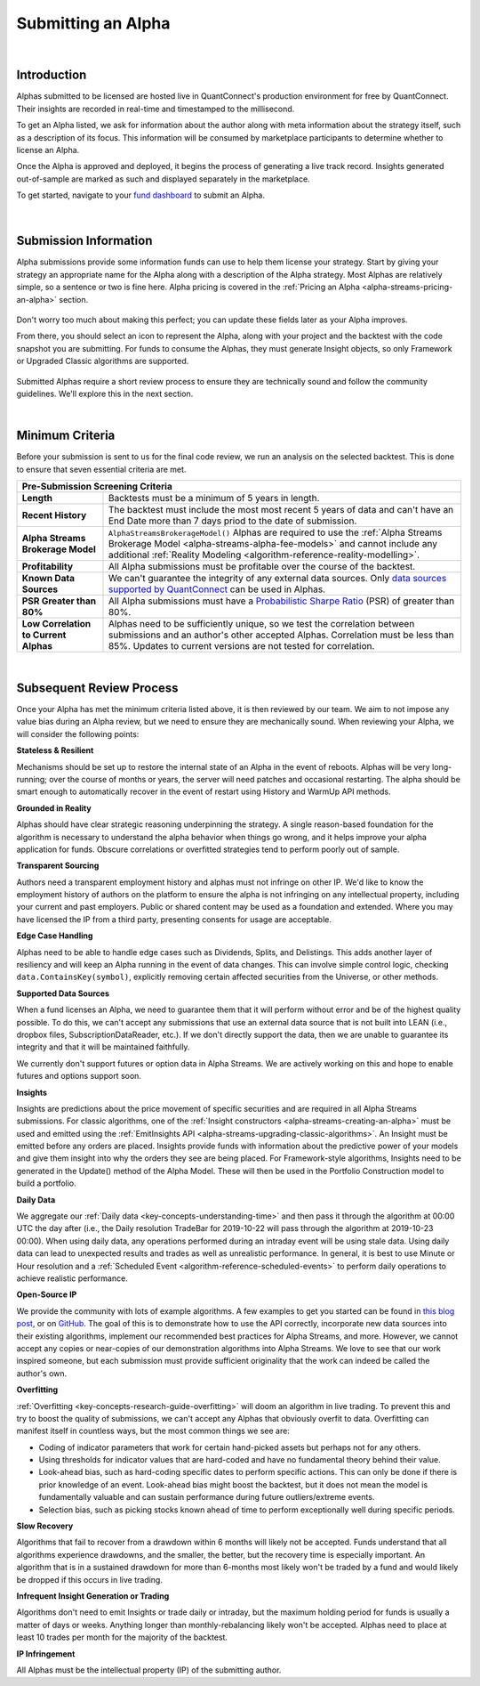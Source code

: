 .. _alpha-streams-submitting-an-alpha:

===================
Submitting an Alpha
===================

|

Introduction
============
Alphas submitted to be licensed are hosted live in QuantConnect's production environment for free by QuantConnect. Their insights are recorded in real-time and timestamped to the millisecond.

To get an Alpha listed, we ask for information about the author along with meta information about the strategy itself, such as a description of its focus. This information will be consumed by marketplace participants to determine whether to license an Alpha.

Once the Alpha is approved and deployed, it begins the process of generating a live track record. Insights generated out-of-sample are marked as such and displayed separately in the marketplace.

To get started, navigate to your `fund dashboard <https://www.quantconnect.com/alpha/dashboard>`_ to submit an Alpha.

.. figure:: https://cdn.quantconnect.com/docs/i/alpha-dashboard.png

|

Submission Information
======================
Alpha submissions provide some information funds can use to help them license your strategy. Start by giving your strategy an appropriate name for the Alpha along with a description of the Alpha strategy. Most Alphas are relatively simple, so a sentence or two is fine here. Alpha pricing is covered in the :ref:`Pricing an Alpha <alpha-streams-pricing-an-alpha>` section.

.. figure:: https://cdn.quantconnect.com/docs/i/alpha-dashboard-description.png

Don't worry too much about making this perfect; you can update these fields later as your Alpha improves.

From there, you should select an icon to represent the Alpha, along with your project and the backtest with the code snapshot you are submitting. For funds to consume the Alphas, they must generate Insight objects, so only Framework or Upgraded Classic algorithms are supported.

.. figure:: https://cdn.quantconnect.com/docs/i/alpha-dashboard-icons.png

Submitted Alphas require a short review process to ensure they are technically sound and follow the community guidelines. We'll explore this in the next section.

|

Minimum Criteria
================
Before your submission is sent to us for the final code review, we run an analysis on the selected backtest. This is done to ensure that seven essential criteria are met.

+----------------------------------------------------------------------------------------------------------------------------------------------------------------------------------------------------------------------------------------------------------------------------------------------------------------------------------------------+
| Pre-Submission Screening Criteria                                                                                                                                                                                                                                                                                                            |
+=======================================+======================================================================================================================================================================================================================================================================================================+
| **Length**                            | Backtests must be a minimum of 5 years in length.                                                                                                                                                                                                                                                    |
+---------------------------------------+------------------------------------------------------------------------------------------------------------------------------------------------------------------------------------------------------------------------------------------------------------------------------------------------------+
| **Recent History**                    | The backtest must include the most most recent 5 years of data and can't have an End Date more than 7 days priod to the date of submission.                                                                                                                                                          |
+---------------------------------------+------------------------------------------------------------------------------------------------------------------------------------------------------------------------------------------------------------------------------------------------------------------------------------------------------+
| **Alpha Streams Brokerage Model**     | ``AlphaStreamsBrokerageModel()`` Alphas are required to use the :ref:`Alpha Streams Brokerage Model <alpha-streams-alpha-fee-models>` and cannot include any additional :ref:`Reality Modeling <algorithm-reference-reality-modelling>`.                                                             |
+---------------------------------------+------------------------------------------------------------------------------------------------------------------------------------------------------------------------------------------------------------------------------------------------------------------------------------------------------+
| **Profitability**                     | All Alpha submissions must be profitable over the course of the backtest.                                                                                                                                                                                                                            |
+---------------------------------------+------------------------------------------------------------------------------------------------------------------------------------------------------------------------------------------------------------------------------------------------------------------------------------------------------+
| **Known Data Sources**                | We can't guarantee the integrity of any external data sources. Only `data sources supported by QuantConnect <https://www.quantconnect.com/docs/home/home>`_ can be used in Alphas.                                                                                                                   |
+---------------------------------------+------------------------------------------------------------------------------------------------------------------------------------------------------------------------------------------------------------------------------------------------------------------------------------------------------+
| **PSR Greater than 80%**              | All Alpha submissions must have a `Probabilistic Sharpe Ratio <https://www.quantconnect.com/forum/discussion/6483/probabilistic-sharpe-ratio/p1>`_ (PSR) of greater than 80%.                                                                                                                        |
+---------------------------------------+------------------------------------------------------------------------------------------------------------------------------------------------------------------------------------------------------------------------------------------------------------------------------------------------------+
| **Low Correlation to Current Alphas** | Alphas need to be sufficiently unique, so we test the correlation between submissions and an author's other accepted Alphas. Correlation must be less than 85%. Updates to current versions are not tested for correlation.                                                                          |
+---------------------------------------+------------------------------------------------------------------------------------------------------------------------------------------------------------------------------------------------------------------------------------------------------------------------------------------------------+

|

Subsequent Review Process
=========================
Once your Alpha has met the minimum criteria listed above, it is then reviewed by our team. We aim to not impose any value bias during an Alpha review, but we need to ensure they are mechanically sound. When reviewing your Alpha, we will consider the following points:

**Stateless & Resilient**

Mechanisms should be set up to restore the internal state of an Alpha in the event of reboots. Alphas will be very long-running; over the course of months or years, the server will need patches and occasional restarting. The alpha should be smart enough to automatically recover in the event of restart using History and WarmUp API methods.

**Grounded in Reality**

Alphas should have clear strategic reasoning underpinning the strategy. A single reason-based foundation for the algorithm is necessary to understand the alpha behavior when things go wrong, and it helps improve your alpha application for funds. Obscure correlations or overfitted strategies tend to perform poorly out of sample.

**Transparent Sourcing**

Authors need a transparent employment history and alphas must not infringe on other IP. We'd like to know the employment history of authors on the platform to ensure the alpha is not infringing on any intellectual property, including your current and past employers. Public or shared content may be used as a foundation and extended. Where you may have licensed the IP from a third party, presenting consents for usage are acceptable.

**Edge Case Handling**

Alphas need to be able to handle edge cases such as Dividends, Splits, and Delistings. This adds another layer of resiliency and will keep an Alpha running in the event of data changes. This can involve simple control logic, checking ``data.ContainsKey(symbol)``, explicitly removing certain affected securities from the Universe, or other methods.

**Supported Data Sources**

When a fund licenses an Alpha, we need to guarantee them that it will perform without error and be of the highest quality possible. To do this, we can't accept any submissions that use an external data source that is not built into LEAN (i.e., dropbox files, SubscriptionDataReader, etc.). If we don't directly support the data, then we are unable to guarantee its integrity and that it will be maintained faithfully.

We currently don't support futures or option data in Alpha Streams. We are actively working on this and hope to enable futures and options support soon.

**Insights**

Insights are predictions about the price movement of specific securities and are required in all Alpha Streams submissions. For classic algorithms, one of the :ref:`Insight constructors <alpha-streams-creating-an-alpha>` must be used and emitted using the :ref:`EmitInsights API <alpha-streams-upgrading-classic-algorithms>`. An Insight must be emitted before any orders are placed. Insights provide funds with information about the predictive power of your models and give them insight into why the orders they see are being placed. For Framework-style algorithms, Insights need to be generated in the Update() method of the Alpha Model. These will then be used in the Portfolio Construction model to build a portfolio.

**Daily Data**

We aggregate our :ref:`Daily data <key-concepts-understanding-time>` and then pass it through the algorithm at 00:00 UTC the day after (i.e., the Daily resolution TradeBar for 2019-10-22 will pass through the algorithm at 2019-10-23 00:00). When using daily data, any operations performed during an intraday event will be using stale data. Using daily data can lead to unexpected results and trades as well as unrealistic performance. In general, it is best to use Minute or Hour resolution and a :ref:`Scheduled Event <algorithm-reference-scheduled-events>` to perform daily operations to achieve realistic performance.

**Open-Source IP**

We provide the community with lots of example algorithms. A few examples to get you started can be found in `this blog post <https://www.quantconnect.com/blog/from-research-to-production-tutorials/>`_, or on `GitHub <https://github.com/QuantConnect/Lean/tree/master/Algorithm.Python>`_. The goal of this is to demonstrate how to use the API correctly, incorporate new data sources into their existing algorithms, implement our recommended best practices for Alpha Streams, and more. However, we cannot accept any copies or near-copies of our demonstration algorithms into Alpha Streams. We love to see that our work inspired someone, but each submission must provide sufficient originality that the work can indeed be called the author's own.

**Overfitting**

:ref:`Overfitting <key-concepts-research-guide-overfitting>` will doom an algorithm in live trading. To prevent this and try to boost the quality of submissions, we can't accept any Alphas that obviously overfit to data. Overfitting can manifest itself in countless ways, but the most common things we see are:

* Coding of indicator parameters that work for certain hand-picked assets but perhaps not for any others.
* Using thresholds for indicator values that are hard-coded and have no fundamental theory behind their value.
* Look-ahead bias, such as hard-coding specific dates to perform specific actions. This can only be done if there is prior knowledge of an event. Look-ahead bias might boost the backtest, but it does not mean the model is fundamentally valuable and can sustain performance during future outliers/extreme events.
* Selection bias, such as picking stocks known ahead of time to perform exceptionally well during specific periods.

**Slow Recovery**

Algorithms that fail to recover from a drawdown within 6 months will likely not be accepted. Funds understand that all algorithms experience drawdowns, and the smaller, the better, but the recovery time is especially important. An algorithm that is in a sustained drawdown for more than 6-months most likely won't be traded by a fund and would likely be dropped if this occurs in live trading.

**Infrequent Insight Generation or Trading**

Algorithms don't need to emit Insights or trade daily or intraday, but the maximum holding period for funds is usually a matter of days or weeks. Anything longer than monthly-rebalancing likely won't be accepted. Alphas need to place at least 10 trades per month for the majority of the backtest.

**IP Infringement**

All Alphas must be the intellectual property (IP) of the submitting author.